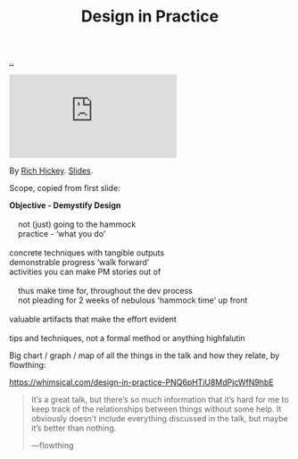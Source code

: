 :PROPERTIES:
:ID: 7e831e40-daa5-4714-9ba5-c9e08988ce55
:END:
#+TITLE: Design in Practice

[[file:..][..]]

#+begin_export html
<iframe class="youtube-video" src="https://www.youtube.com/embed/c5QF2HjHLSE" title="YouTube video player" frameborder="0" allow="accelerometer; autoplay; clipboard-write; encrypted-media; gyroscope; picture-in-picture; web-share" allowfullscreen></iframe>
#+end_export

By [[id:a172782b-bceb-4b44-afdf-7a2348d02970][Rich Hickey]]. [[https://download.clojure.org/presentations/DesignInPractice.pdf][Slides]].

Scope, copied from first slide:

#+begin_verse
*Objective - Demystify Design*

    not (just) going to the hammock
    practice - ‘what you do’

concrete techniques with tangible outputs
demonstrable progress ‘walk forward’
activities you can make PM stories out of

    thus make time for, throughout the dev process
    not pleading for 2 weeks of nebulous 'hammock time' up front

valuable artifacts that make the effort evident

tips and techniques, not a formal method or anything highfalutin
#+end_verse

Big chart / graph / map of all the things in the talk and how they relate, by flowthing:

https://whimsical.com/design-in-practice-PNQ6pHTiU8MdPjcWfN9hbE

#+begin_quote
It’s a great talk, but there’s so much information that it’s hard for me to keep track of the relationships between things without some help. It obviously doesn’t include everything discussed in the talk, but maybe it’s better than nothing.

—flowthing
#+end_quote
